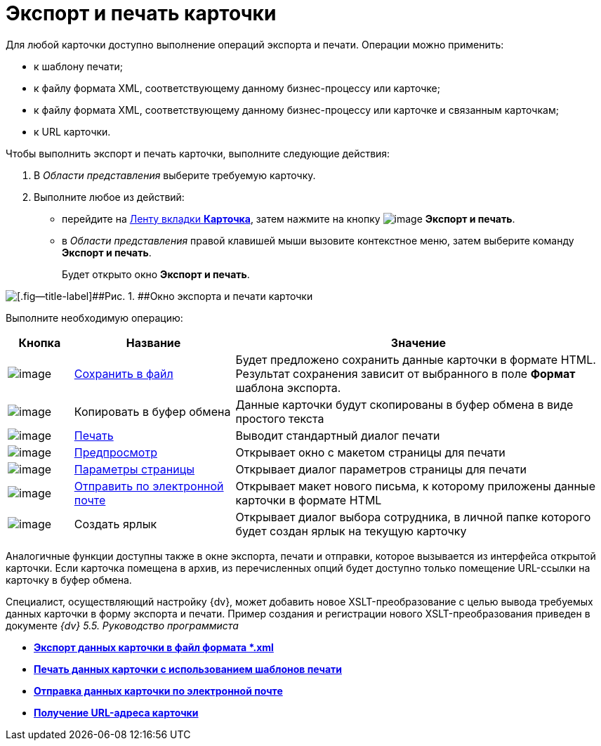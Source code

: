 = Экспорт и печать карточки

Для любой карточки доступно выполнение операций экспорта и печати. Операции можно применить:

* к шаблону печати;
* к файлу формата XML, соответствующему данному бизнес-процессу или карточке;
* к файлу формата XML, соответствующему данному бизнес-процессу или карточке и связанным карточкам;
* к URL карточки.

Чтобы выполнить экспорт и печать карточки, выполните следующие действия:

. [.ph .cmd]#В _Области представления_ выберите требуемую карточку.#
. [.ph .cmd]#Выполните любое из действий:#
* перейдите на xref:Interface_ribbon_card.html[Ленту вкладки [.keyword]*Карточка*], затем нажмите на кнопку image:img/Buttons/export_and_print.png[image] [.keyword]*Экспорт и печать*.
* в _Области представления_ правой клавишей мыши вызовите контекстное меню, затем выберите команду [.keyword]*Экспорт и печать*.
+
Будет открыто окно [.keyword .wintitle]*Экспорт и печать*.

image::img/Card_export_and_print.png[[.fig--title-label]##Рис. 1. ##Окно экспорта и печати карточки]

Выполните необходимую операцию:

[width="99%",cols="11%,27%,62%",options="header",]
|===
|Кнопка |Название |Значение
|image:img/Buttons/card_save_to_file.png[image] |xref:Card_save_in_file.adoc[Сохранить в файл] |Будет предложено сохранить данные карточки в формате HTML. Результат сохранения зависит от выбранного в поле *Формат* шаблона экспорта.
|image:img/Buttons/card_copy_to_bufer.png[image] |Копировать в буфер обмена |Данные карточки будут скопированы в буфер обмена в виде простого текста
|image:img/Buttons/card_print.png[image] |xref:Card_print.adoc[Печать] |Выводит стандартный диалог печати
|image:img/Buttons/card_preview.png[image] |xref:Card_print.adoc[Предпросмотр] |Открывает окно с макетом страницы для печати
|image:img/Buttons/card_page_params.png[image] |xref:Card_print.adoc[Параметры страницы] |Открывает диалог параметров страницы для печати
|image:img/Buttons/card_mail.png[image] |xref:Card_send_email.adoc[Отправить по электронной почте] |Открывает макет нового письма, к которому приложены данные карточки в формате HTML
|image:img/Buttons/card_create_label.png[image] |Создать ярлык |Открывает диалог выбора сотрудника, в личной папке которого будет создан ярлык на текущую карточку
|===

Аналогичные функции доступны также в окне экспорта, печати и отправки, которое вызывается из интерфейса открытой карточки. Если карточка помещена в архив, из перечисленных опций будет доступно только помещение URL-ссылки на карточку в буфер обмена.

Специалист, осуществляющий настройку {dv}, может добавить новое XSLT-преобразование с целью вывода требуемых данных карточки в форму экспорта и печати. Пример создания и регистрации нового XSLT-преобразования приведен в документе [.ph]#_{dv} 5.5. Руководство программиста_#

* *xref:../topics/Card_save_in_file.adoc[Экспорт данных карточки в файл формата *.xml]* +
* *xref:../topics/Card_print.adoc[Печать данных карточки с использованием шаблонов печати]* +
* *xref:../topics/Card_send_email.adoc[Отправка данных карточки по электронной почте]* +
* *xref:../topics/Card_get_url.adoc[Получение URL-адреса карточки]* +
